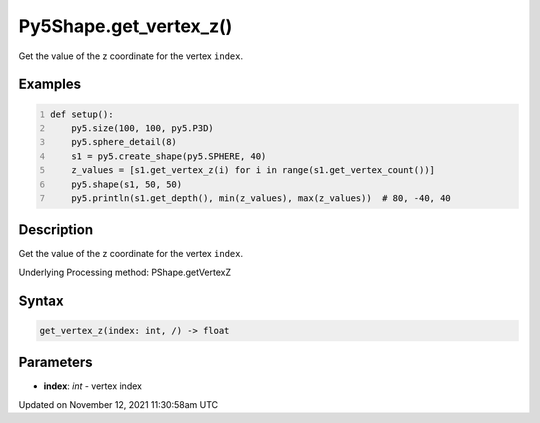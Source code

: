 Py5Shape.get_vertex_z()
=======================

Get the value of the z coordinate for the vertex ``index``.

Examples
--------

.. raw:: html

    <div class="example-table">

.. raw:: html

    <div class="example-row"><div class="example-cell-image">

.. image:: /images/reference/Py5Shape_get_vertex_z_0.png
    :alt: example picture for get_vertex_z()

.. raw:: html

    </div><div class="example-cell-code">

.. code:: python
    :number-lines:

    def setup():
        py5.size(100, 100, py5.P3D)
        py5.sphere_detail(8)
        s1 = py5.create_shape(py5.SPHERE, 40)
        z_values = [s1.get_vertex_z(i) for i in range(s1.get_vertex_count())]
        py5.shape(s1, 50, 50)
        py5.println(s1.get_depth(), min(z_values), max(z_values))  # 80, -40, 40

.. raw:: html

    </div></div>

.. raw:: html

    </div>

Description
-----------

Get the value of the z coordinate for the vertex ``index``.

Underlying Processing method: PShape.getVertexZ

Syntax
------

.. code:: python

    get_vertex_z(index: int, /) -> float

Parameters
----------

* **index**: `int` - vertex index


Updated on November 12, 2021 11:30:58am UTC

